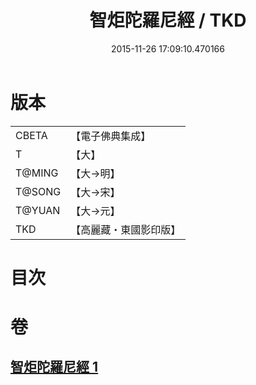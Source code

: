 #+TITLE: 智炬陀羅尼經 / TKD
#+DATE: 2015-11-26 17:09:10.470166
* 版本
 |     CBETA|【電子佛典集成】|
 |         T|【大】     |
 |    T@MING|【大→明】   |
 |    T@SONG|【大→宋】   |
 |    T@YUAN|【大→元】   |
 |       TKD|【高麗藏・東國影印版】|

* 目次
* 卷
** [[file:KR6j0629_001.txt][智炬陀羅尼經 1]]
